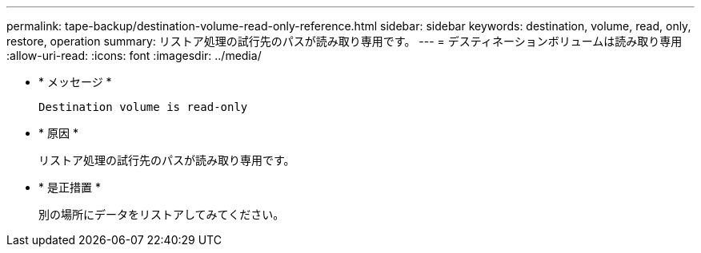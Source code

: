 ---
permalink: tape-backup/destination-volume-read-only-reference.html 
sidebar: sidebar 
keywords: destination, volume, read, only, restore, operation 
summary: リストア処理の試行先のパスが読み取り専用です。 
---
= デスティネーションボリュームは読み取り専用
:allow-uri-read: 
:icons: font
:imagesdir: ../media/


[role="lead"]
* * メッセージ *
+
`Destination volume is read-only`

* * 原因 *
+
リストア処理の試行先のパスが読み取り専用です。

* * 是正措置 *
+
別の場所にデータをリストアしてみてください。


